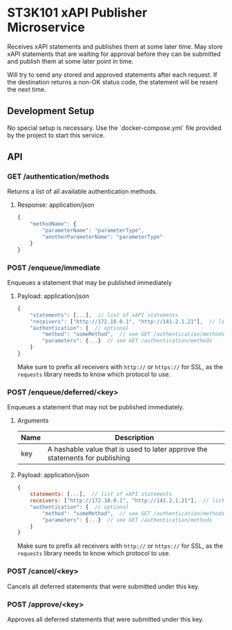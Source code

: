 * ST3K101 xAPI Publisher Microservice
Receives xAPI statements and publishes them at some later time.
May store xAPI statements that are waiting for approval before they can
be submitted and publish them at some later point in time.

Will try to send any stored and approved statements after each
request. If the destination returns a non-OK status code,
the statement will be resent the next time.

** Development Setup

No special setup is necessary. Use the `docker-compose.yml` file provided
by the project to start this service.

** API

*** GET /authentication/methods

Returns a list of all available authentication methods.

**** Response: application/json

#+BEGIN_SRC javascript
{
    "methodName": {
        "parameterName": "parameterType",
        "anotherParameterName": "parameterType"
    }
}
#+END_SRC

*** POST /enqueue/immediate
Enqueues a statement that may be published immediately

**** Payload: application/json

#+BEGIN_SRC javascript
{
    "statements": [...],  // list of xAPI statements
    "receivers": ["http://172.18.0.1", "http://141.2.1.21"],  // list of receivers
    "authentication": {  // optional
        "method": "someMethod",  // see GET /authentication/methods
        "parameters": {...}  // see GET /authentication/methods
    }
}
#+END_SRC

Make sure to prefix all receivers with ~http://~ or ~https://~ for SSL, as
the ~requests~ library needs to know which protocol to use.

*** POST /enqueue/deferred/<key>
Enqueues a statement that may not be published immediately.

**** Arguments

| Name | Description                                                                  |
|------+------------------------------------------------------------------------------|
| key  | A hashable value that is used to later approve the statements for publishing |

**** Payload: application/json

#+BEGIN_SRC javascript
{
    statements: [...],  // list of xAPI statements
    receivers: ["http://172.18.0.1", "http://141.2.1.21"],  // list of receivers
    "authentication": {  // optional
        "method": "someMethod",  // see GET /authentication/methods
        "parameters": {...}  // see GET /authentication/methods
    }
}
#+END_SRC

Make sure to prefix all receivers with ~http://~ or ~https://~ for SSL, as
the ~requests~ library needs to know which protocol to use.

*** POST /cancel/<key>
    Cancels all deferred statements that were submitted under this key.
*** POST /approve/<key>
    Approves all deferred statements that were submitted under this key.
